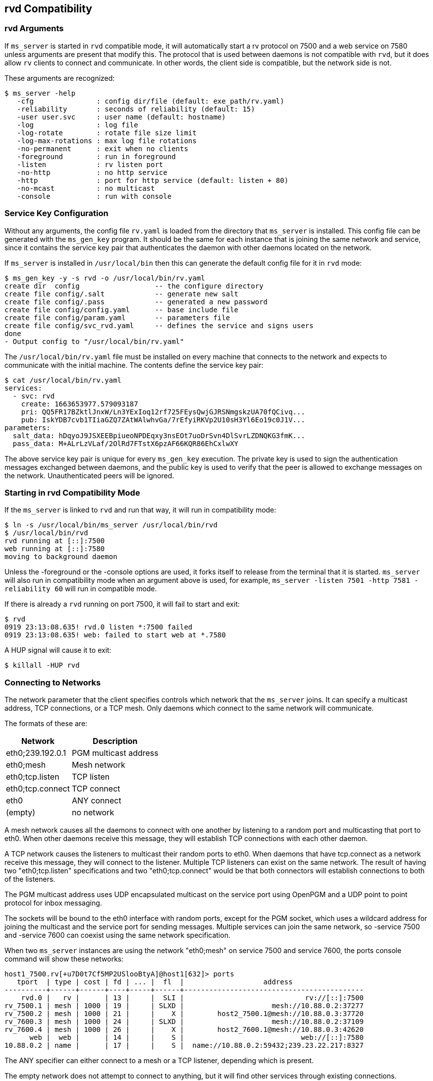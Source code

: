 [[rvd]]
rvd Compatibility
-----------------

rvd Arguments
~~~~~~~~~~~~~

If `ms_server` is started in `rvd` compatible mode, it will automatically start
a rv protocol on 7500 and a web service on 7580 unless arguments are present
that modify this.  The protocol that is used between daemons is not compatible
with `rvd`, but it does allow `rv` clients to connect and communicate.  In
other words, the client side is compatible, but the network side is not.

These arguments are recognized:

----
$ ms_server -help
   -cfg               : config dir/file (default: exe_path/rv.yaml)
   -reliability       : seconds of reliability (default: 15)
   -user user.svc     : user name (default: hostname)
   -log               : log file
   -log-rotate        : rotate file size limit
   -log-max-rotations : max log file rotations
   -no-permanent      : exit when no clients
   -foreground        : run in foreground
   -listen            : rv listen port
   -no-http           : no http service
   -http              : port for http service (default: listen + 80)
   -no-mcast          : no multicast
   -console           : run with console
----

Service Key Configuration
~~~~~~~~~~~~~~~~~~~~~~~~~

Without any arguments, the config file `rv.yaml` is loaded from the directory
that `ms_server` is installed.  This config file can be generated with the
`ms_gen_key` program.  It should be the same for each instance that is joining
the same network and service, since it contains the service key pair that
authenticates the daemon with other daemons located on the network.

If `ms_server` is installed in `/usr/local/bin` then this can generate the
default config file for it in `rvd` mode:

----
$ ms_gen_key -y -s rvd -o /usr/local/bin/rv.yaml
create dir  config                  -- the configure directory
create file config/.salt            -- generate new salt
create file config/.pass            -- generated a new password
create file config/config.yaml      -- base include file
create file config/param.yaml       -- parameters file
create file config/svc_rvd.yaml     -- defines the service and signs users
done
- Output config to "/usr/local/bin/rv.yaml"
----

The `/usr/local/bin/rv.yaml` file must be installed on every machine that
connects to the network and expects to communicate with the initial machine.
The contents define the service key pair:

----
$ cat /usr/local/bin/rv.yaml
services:
  - svc: rvd
    create: 1663653977.579093187
    pri: QQ5FR17BZktlJnxW/Ln3YExIoq12rf725FEysQwjGJRSNmgskzUA70fQCivq...
    pub: IskYDB7cvb1TIiaGZQ7ZAtWAlwhvGa/7rEfyiRKVp2U10sH3Yl6Eo19c0J1V...
parameters:
  salt_data: hDqyoJ9JSXEEBpiueoNPDEqxy3nsEOt7uoDrSvn4DlSvrLZDNQKG3fmK...
  pass_data: M+ALrLzVLaf/2OlRd7FTstX6pzAF66KQR86EhCxlwXY
----

The above service key pair is unique for every `ms_gen_key` execution.  The
private key is used to sign the authentication messages exchanged between
daemons, and the public key is used to verify that the peer is allowed to
exchange messages on the network.  Unauthenticated peers will be ignored.

Starting in rvd Compatibility Mode
~~~~~~~~~~~~~~~~~~~~~~~~~~~~~~~~~~

If the `ms_server` is linked to `rvd` and run that way, it will run in
compatibility mode:

----
$ ln -s /usr/local/bin/ms_server /usr/local/bin/rvd
$ /usr/local/bin/rvd
rvd running at [::]:7500
web running at [::]:7580
moving to background daemon
----

Unless the -foreground or the -console options are used, it forks itself to
release from the terminal that it is started.  `ms_server` will also run in
compatibility mode when an argument above is used, for example, `ms_server
-listen 7501 -http 7581 -reliability 60` will run in compatible mode.

If there is already a `rvd` running on port 7500, it will fail to start and
exit:

----
$ rvd
0919 23:13:08.635! rvd.0 listen *:7500 failed
0919 23:13:08.635! web: failed to start web at *.7580
----

A HUP signal will cause it to exit:

----
$ killall -HUP rvd
----

[[network_spec]]
Connecting to Networks
~~~~~~~~~~~~~~~~~~~~~~

The network parameter that the client specifies controls which network that
the `ms_server` joins.  It can specify a multicast address, TCP connections, or
a TCP mesh.  Only daemons which connect to the same network will communicate.

The formats of these are:

[%autowidth,options="header",grid="cols",stripes="even"]
|=============================================
|   Network          | Description
| eth0;239.192.0.1   | PGM multicast address
| eth0;mesh          | Mesh network
| eth0;tcp.listen    | TCP listen
| eth0;tcp.connect   | TCP connect
| eth0               | ANY connect
| (empty)            | no network
|=============================================

A mesh network causes all the daemons to connect with one another by listening
to a random port and multicasting that port to eth0.  When other daemons
receive this message, they will establish TCP connections with each other
daemon.

A TCP network causes the listeners to multicast their random ports to eth0.
When daemons that have tcp.connect as a network receive this message, they will
connect to the listener.  Multiple TCP listeners can exist on the same network.
The result of having two "eth0;tcp.listen" specifications and two
"eth0;tcp.connect" would be that both connectors will establish connections to
both of the listeners.

The PGM multicast address uses UDP encapsulated multicast on the service port
using OpenPGM and a UDP point to point protocol for inbox messaging.

The sockets will be bound to the eth0 interface with random ports, except for
the PGM socket, which uses a wildcard address for joining the multicast and the
service port for sending messages.  Multiple services can join the same
network, so -service 7500 and -service 7600 can coexist using the same network
specification.

When two `ms_server` instances are using the network "eth0;mesh" on service
7500 and service 7600, the ports console command will show these networks:

----
host1_7500.rv[+u7D0t7Cf5MP2USlooBtyA]@host1[632]> ports
   tport  | type | cost | fd | ... |  fl  |                   address
----------+------+------+----+-----+------+-------------------------------------------
    rvd.0 |   rv |      | 13 |     |  SLI |                             rv://[::]:7500
rv_7500.1 | mesh | 1000 | 19 |     | SLXD |                     mesh://10.88.0.2:37277
rv_7500.2 | mesh | 1000 | 21 |     |    X |        host2_7500.1@mesh://10.88.0.3:37720
rv_7600.3 | mesh | 1000 | 24 |     | SLXD |                     mesh://10.88.0.2:37109
rv_7600.4 | mesh | 1000 | 26 |     |    X |        host2_7600.1@mesh://10.88.0.3:42620
      web |  web |      | 14 |     |    S |                            web://[::]:7580
10.88.0.2 | name |      | 17 |     |    S |  name://10.88.0.2:59432;239.23.22.217:8327
----

The ANY specifier can either connect to a mesh or a TCP listener, depending
which is present.

The empty network does not attempt to connect to anything, but it will find
other services through existing connections.

If there exists a rv_7500 transport in the configuration (configured in rv.yaml
or the -cfg argument), this overrides any client specified network connection
for service 7500, so the client network argument is ignored.

The Peer Names
~~~~~~~~~~~~~~

Each `ms_server` instance uses the hostname of the machine to identify itself
unless the -user argument is used to specify another name.  The daemon port
is appended to the user name so that multiple daemons appear as hostname_7500
and hostname_7600 when -listen 7500 and -listen 7600 are used for two different
daemon instances.


